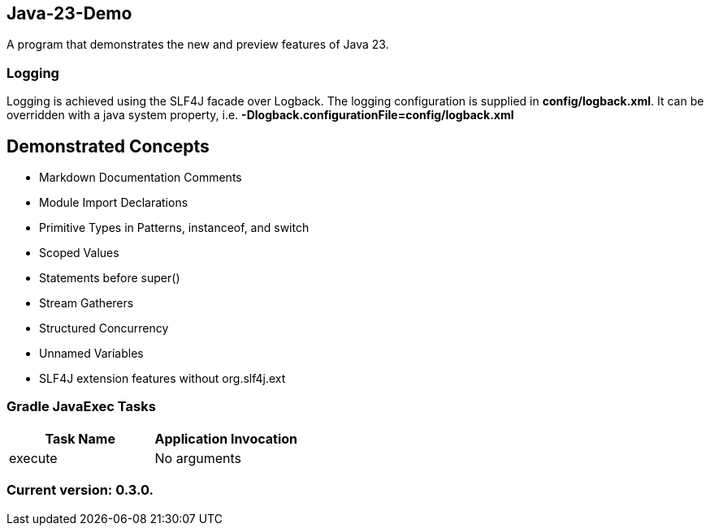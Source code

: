 Java-23-Demo
------------

A program that demonstrates the new and preview features of Java 23.

Logging
~~~~~~~

Logging is achieved using the SLF4J facade over Logback. The logging configuration is supplied in *config/logback.xml*. It can be overridden with a java system property, i.e. *-Dlogback.configurationFile=config/logback.xml*

== Demonstrated Concepts

* Markdown Documentation Comments
* Module Import Declarations
* Primitive Types in Patterns, instanceof, and switch
* Scoped Values
* Statements before super()
* Stream Gatherers
* Structured Concurrency
* Unnamed Variables

* SLF4J extension features without org.slf4j.ext

Gradle JavaExec Tasks
~~~~~~~~~~~~~~~~~~~~~

[options="header"]
|=======================
|Task Name              |Application Invocation
|execute                |No arguments
|=======================

Current version: 0.3.0.
~~~~~~~~~~~~~~~~~~~~~~~
